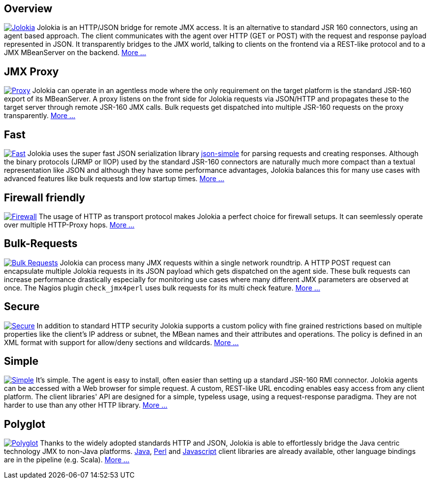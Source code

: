 ////
  Copyright 2009-2023 Roland Huss

  Licensed under the Apache License, Version 2.0 (the "License");
  you may not use this file except in compliance with the License.
  You may obtain a copy of the License at

        https://www.apache.org/licenses/LICENSE-2.0

  Unless required by applicable law or agreed to in writing, software
  distributed under the License is distributed on an "AS IS" BASIS,
  WITHOUT WARRANTIES OR CONDITIONS OF ANY KIND, either express or implied.
  See the License for the specific language governing permissions and
  limitations under the License.
////

// TODO: move to grid layout to get the nice tiles
== Overview

image:images/features/overview.png["Jolokia",role=right,link=features/overview.html]
Jolokia is an HTTP/JSON bridge for remote JMX access. It
is an alternative to standard JSR 160 connectors, using
an agent based approach. The client communicates with
the agent over HTTP (GET or POST) with the request and
response payload represented in JSON. It transparently
bridges to the JMX world, talking to clients on the
frontend via a REST-like protocol and to a JMX
MBeanServer on the backend.
link:features/overview.html[More ...]

== JMX Proxy

image:images/features/proxy.png["Proxy",role=right,link=features/proxy.html]
Jolokia can operate in an agentless mode
where the only requirement on the target platform is the
standard JSR-160 export of its MBeanServer. A proxy
listens on the front side for Jolokia requests via
JSON/HTTP and propagates these to the target server
through remote JSR-160 JMX calls. Bulk requests get
dispatched into multiple JSR-160 requests on the proxy
transparently. link:features/proxy.html[More ...]

== Fast

image:images/features/fast.png["Fast",role=right,link=features/fast.html]
Jolokia uses the super fast JSON serialization library
https://code.google.com/p/json-simple/[json-simple,role=externalLink]
for parsing requests and creating responses. Although
the binary protocols (JRMP or IIOP) used by the standard
JSR-160 connectors are naturally much more compact than a
textual representation like JSON and although they have
some performance advantages, Jolokia balances this for
many use cases with advanced features like bulk requests
and low startup times. link:features/fast.html[More ...]

== Firewall friendly

image:images/features/firewall.png["Firewall",role=right,link=features/firewall.html]
The usage of HTTP as transport protocol makes Jolokia a
perfect choice for firewall setups. It can seemlessly
operate over multiple HTTP-Proxy hops. link:features/firewall.html[More ...]

++++
<div style="clear: both"></div>
++++

== Bulk-Requests

image:images/features/bulk_requests.png["Bulk Requests",role=right,link=features/bulk-requests.html]
Jolokia can process many JMX requests within a single
network roundtrip. A HTTP POST request can encapsulate
multiple Jolokia requests in its JSON payload which gets
dispatched on the agent side. These bulk requests can
increase performance drastically especially for
monitoring use cases where many different JMX parameters
are observed at once. The Nagios plugin
`check_jmx4perl` uses bulk requests for its
multi check feature. link:features/bulk-requests.html[More ...]

== Secure

image:images/features/secure.png["Secure",role=right,link=features/security.html]
In addition to standard HTTP security Jolokia supports a
custom policy with fine grained restrictions based on
multiple properties like the client's IP address or
subnet, the MBean names and their attributes and
operations. The policy is defined in an XML format with
support for allow/deny sections and wildcards.
link:features/security.html[More ...]

== Simple

image:images/features/simple.png["Simple",role=right,link=features/simple.html]
It's simple. The agent is easy to install, often easier
than setting up a standard JSR-160 RMI
connector. Jolokia agents can be accessed with a Web
browser for simple request.  A custom, REST-like URL
encoding enables easy access from any client
platform. The client libraries' API are designed for a
simple, typeless usage, using a request-response
paradigma. They are not harder to use than any other
HTTP library. link:features/simple.html[More ...]

== Polyglot

image:images/features/polyglot.png["Polyglot",role=right,link=features/polyglot.html]
Thanks to the widely adopted standards HTTP and JSON,
Jolokia is able to effortlessly bridge the Java centric
technology JMX to non-Java platforms.
link:client/java.adoc[Java],
link:client/perl.adoc[Perl] and
link:client/javascript.adoc[Javascript] client
libraries are already available, other language bindings
are in the pipeline (e.g. Scala).
link:features/polyglot.html[More ...]
